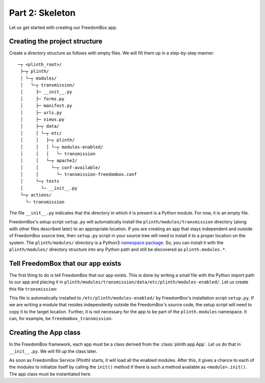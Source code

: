 .. SPDX-License-Identifier: CC-BY-SA-4.0

Part 2: Skeleton
----------------

Let us get started with creating our FreedomBox app.

Creating the project structure
^^^^^^^^^^^^^^^^^^^^^^^^^^^^^^

Create a directory structure as follows with empty files. We will fill them up
in a step-by-step manner::

   ─┬ <plinth_root>/
    ├─┬ plinth/
    │ └─┬ modules/
    │   └─┬ transmission/
    │     ├─ __init__.py
    │     ├─ forms.py
    │     ├─ manifest.py
    │     ├─ urls.py
    │     ├─ views.py
    │     ├─┬ data/
    │     │ └─┬ etc/
    │     │   ├─┬ plinth/
    │     │   │ └─┬ modules-enabled/
    │     │   │   └─ transmission
    │     │   └─┬ apache2/
    │     │     └─┬ conf-available/
    │     │       └─ transmission-freedombox.conf
    │     └─┬ tests
    │       └─ __init__.py
    └─┬ actions/
      └─ transmission

The file ``__init__.py`` indicates that the directory in which it is present is
a Python module. For now, it is an empty file.

FreedomBox's setup script ``setup.py`` will automatically install the
``plinth/modules/transmission`` directory (along with other files described
later) to an appropriate location. If you are creating an app that stays
independent and outside of FreedomBox source tree, then ``setup.py`` script in
your source tree will need to install it to a proper location on the system. The
``plinth/modules/`` directory is a Python3 `namespace package
<https://www.python.org/dev/peps/pep-0420/>`_. So, you can install it with the
``plinth/modules/`` directory structure into any Python path and still be
discovered as ``plinth.modules.*``.

Tell FreedomBox that our app exists
^^^^^^^^^^^^^^^^^^^^^^^^^^^^^^^^^^^

The first thing to do is tell FreedomBox that our app exists. This is done by
writing a small file with the Python import path to our app and placing it in
``plinth/modules/transmission/data/etc/plinth/modules-enabled/``. Let us create
this file ``transmission``:

.. code-block:: text
  :caption: ``plinth/modules/transmission/data/etc/plinth/modules-enabled/transmission``

  plinth.modules.transmission

This file is automatically installed to ``/etc/plinth/modules-enabled/`` by
FreedomBox's installation script ``setup.py``. If we are writing a module that
resides independently outside the FreedomBox's source code, the setup script
will need to copy it to the target location. Further, it is not necessary for
the app to be part of the ``plinth.modules`` namespace. It can, for example, be
``freedombox_transmission``.

Creating the App class
^^^^^^^^^^^^^^^^^^^^^^

In the FreedomBox framework, each app must be a class derived from the
:class:`plinth.app.App`. Let us do that in ``__init__.py``. We will fill up the
class later.

.. code-block:: python3
  :caption: ``__init__.py``

  from plinth import app as app_module

  class TransmissionApp(app_module.App):
      """FreedomBox app for Transmission."""

      app_id = 'transmission'

      def __init__(self):
          """Create components for the app."""
          super().__init__()

As soon as FreedomBox Service (Plinth) starts, it will load all the enabled
modules. After this, it gives a chance to each of the modules to initialize
itself by calling the ``init()`` method if there is such a method available as
``<module>.init()``. The app class must be instantiated here.

.. code-block:: python3
  :caption: ``__init__.py``

  app = None

  def init():
      """Initialize the Transmission module."""
      global app
      app = TransmissionApp()

      setup_helper = globals()['setup_helper']
      if setup_helper.get_state() != 'needs-setup' and app.is_enabled():
          app.set_enabled(True)
